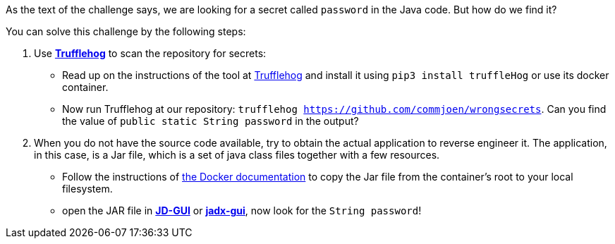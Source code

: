As the text of the challenge says, we are looking for a secret called `password` in the Java code. But how do we find it?

You can solve this challenge by the following steps:


1. Use https://github.com/trufflesecurity/truffleHog[*Trufflehog*] to scan the repository for secrets:
- Read up on the instructions of the tool at https://github.com/trufflesecurity/truffleHog[Trufflehog] and install it using `pip3 install truffleHog` or use its docker container.
- Now run Trufflehog at our repository: `trufflehog https://github.com/commjoen/wrongsecrets`. Can you find the value of `public static String password` in the output?
2. When you do not have the source code available, try to obtain the actual application to reverse engineer it. The application, in this case, is a Jar file, which is a set of java class files together with a few resources.
- Follow the instructions of https://docs.docker.com/engine/reference/commandline/cp/[the Docker documentation] to copy the Jar file from the container's root to your local filesystem.
- open the JAR file in https://java-decompiler.github.io/[*JD-GUI*] or https://github.com/skylot/jadx[*jadx-gui*], now look for the `String password`!
